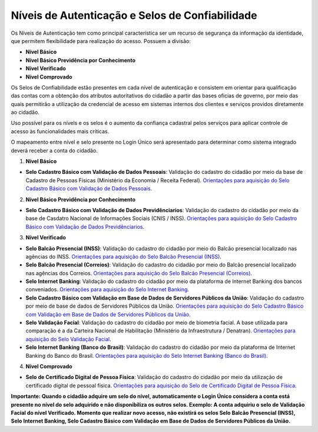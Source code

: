 ﻿Níveis de Autenticação e Selos de Confiabilidade 
================================================

Os Níveis de Autenticação tem como principal característica ser um recurso de segurança da informação da identidade, que permitem flexibilidade para realização do acesso. Possuem a divisão:

- **Nível Básico**
- **Nível Básico Previdência por Conhecimento**
- **Nível Verificado**
- **Nível Comprovado**

Os Selos de Confiabilidade estão presentes em cada nível de autenticação e consistem em orientar para qualificação das contas com a obtenção dos atributos autoritativos do cidadão a partir das bases oficias de governo, por meio das quais permitirão a utilização da credencial de acesso em sistemas internos dos clientes e serviços providos diretamente ao cidadão.

Uso possível para os nívels e os selos é o aumento da confiança cadastral pelos serviços para aplicar controle de acesso às funcionalidades mais críticas.

O mapeamento entre nível e selo presente no Login Único será apresentado para determinar como sistema integrado deverá receber a conta do cidadão.

1. **Nível Básico**

- **Selo Cadastro Básico com Validação de Dados Pessoais**: Validação do cadastro do cidadão por meio da base de Cadastro de Pessoas Físicas (Ministério da Economia / Receita Federal). `Orientações para aquisição do Selo Cadastro Básico com Validação de Dados Pessoais`_.

2. **Nível Básico Previdência por Conhecimento**

- **Selo Cadastro Básico com Validação de Dados Previdênciarios**: Validação do cadastro do cidadão por meio da base de Casdatro Nacional de Informações Sociais (CNIS / INSS). `Orientações para aquisição do Selo Cadastro Básico com Validação de Dados Previdênciarios`_.

3. **Nível Verificado**

- **Selo Balcão Presencial (INSS)**: Validação do cadastro do cidadão por meio do Balcão presencial localizado nas agências do INSS. `Orientações para aquisição do Selo Balcão Presencial (INSS)`_.  
- **Selo Balcão Presencial (Correios)**: Validação do cadastro do cidadão por meio do Balcão presencial localizado nas agências dos Correios. `Orientações para aquisição do Selo Balcão Presencial (Correios)`_.
- **Selo Internet Banking**: Validação do cadastro do cidadão por meio da plataforma de Internet Banking dos bancos conveniados. `Orientações para aquisição do Selo Internet Banking`_.
- **Selo Cadastro Básico com Validação em Base de Dados de Servidores Públicos da União**: Validação do cadastro por meio de base de dados de Servidores Públicos da União. `Orientações para aquisição do Selo Cadastro Básico com Validação em Base de Dados de Servidores Públicos da União`_.
- **Selo Validação Facial**: Validação do cadastro do cidadão por meio de biometria facial. A base utilizada para comparação é a da Carteira Nacional de Habilitação (Ministério da Infraestrutura / Denatran). `Orientações para aquisição do Selo Validação Facial`_.
- **Selo Internet Banking (Banco do Brasil)**: Validação do cadastro do cidadão por meio da plataforma de Internet Banking do Banco do Brasil. `Orientações para aquisição do Selo Internet Banking (Banco do Brasil)`_.
.. - **Selo de Validação de Biometria da Digital**: Validação do cadastro do cidadão por meio de chegagem da biometria da digital. `Orientações para aquisição do Selo de Validação de Biometria da Digital`_.

4. **Nível Comprovado**

- **Selo de Certificado Digital de Pessoa Física**: Validação do cadastro do cidadão por meio da utilização de certificado digital de pessoal física. `Orientações para aquisição do Selo de Certificado Digital de Pessoa Física`_.  

**Importante: Quando o cidadão adquire um selo do nível, automaticamente o Login Único considera a conta está presente no nível do selo adquirido e não disponibiliza os outros selos. Exemplo: A conta adquiriu o selo de Validação Facial do nível Verificado. Momento que realizar novo acesso, não existirá os selos Selo Balcão Presencial (INSS), Selo Internet Banking, Selo Cadastro Básico com Validação em Base de Dados de Servidores Públicos da União.** 
    
.. |site externo| image:: _images/site-ext.gif
.. _`LEI Nº 13.444, DE 11 DE MAIO DE 2017`: http://www.planalto.gov.br/ccivil_03/_ato2015-2018/2017/lei/l13444.htm
.. _`Meu INSS` : https://meu.inss.gov.br/
.. _`SIGAC/SIGEPE` : https://sso.gestaodeacesso.planejamento.gov.br/cassso/login  
.. _`Orientações para aquisição do Selo Cadastro Básico com Validação de Dados Pessoais` : http://faq-login-unico.servicos.gov.br/en/latest/_perguntasdafaq/comoadquirirselocadastrobasicovalidacaodadospessoais.html   
.. _`Orientações para aquisição do Selo Cadastro Básico com Validação de Dados Previdênciarios` : http://faq-login-unico.servicos.gov.br/en/latest/_perguntasdafaq/comoadquirirselocadastrobasicovalidacaodadosprevidenciarios.html
.. _`Orientações para aquisição do Selo Balcão Presencial (INSS)` : http://faq-login-unico.servicos.gov.br/en/latest/_perguntasdafaq/comoadquirirseloselobalcaopresencialINSS.html
.. _`Orientações para aquisição do Selo Balcão Presencial (Correios)` : http://faq-login-unico.servicos.gov.br/en/latest/_perguntasdafaq/comoadquirirseloselobalcaopresenciaCORREIOS.html
.. _`Orientações para aquisição do Selo Internet Banking` : http://faq-login-unico.servicos.gov.br/en/latest/_perguntasdafaq/comoadquirirselointernetbanking.html
.. _`Orientações para aquisição do Selo Internet Banking (Banco do Brasil)` : http://faq-login-unico.servicos.gov.br/en/latest/_perguntasdafaq/comoadquirircadastroviainternetbankingbancobrasil.html
.. _`Orientações para aquisição do Selo Validação Facial` : http://faq-login-unico.servicos.gov.br/en/latest/_perguntasdafaq/comoadquirirvalidacaofacial.html
.. _`Orientações para aquisição do Selo Cadastro Básico com Validação em Base de Dados de Servidores Públicos da União` : http://faq-login-unico.servicos.gov.br/en/latest/_perguntasdafaq/comoadquirircadastrobasicovalidacaobasedadosservidorespublicosuniao.html
.. _`Orientações para aquisição do Selo de Validação de Biometria da Digital` : comoadquirirvalidacaobiometriadigital.html
.. _`Orientações para aquisição do Selo de Certificado Digital de Pessoa Física` : http://faq-login-unico.servicos.gov.br/en/latest/_perguntasdafaq/comoadquirircertificadodigitalpessoafisica.html